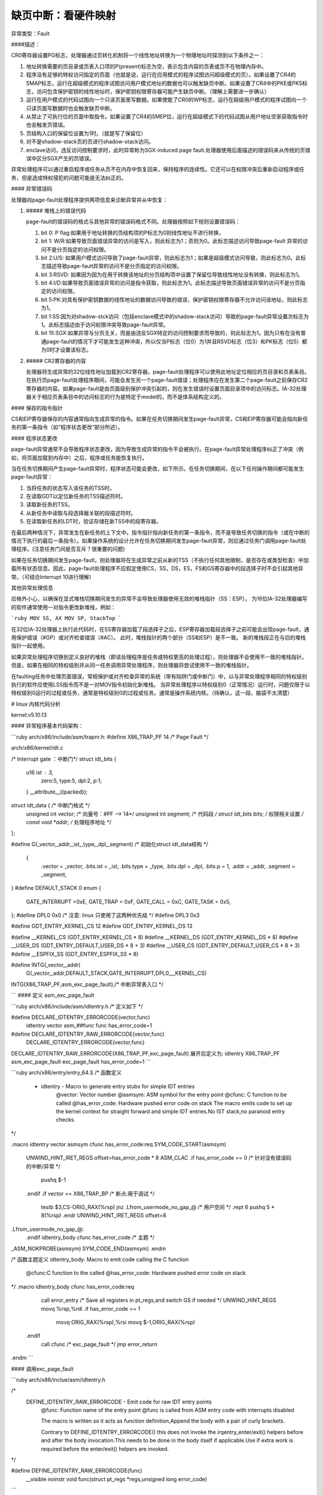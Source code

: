 缺页中断：看硬件映射
--------------------------
.. code-block:: c
   :caption: struct_task --> mm
   :emphasize-lines: 4,5
   :linenos:
   
   # 硬件（X86架构）

异常类型：Fault

####描述：

CR0寄存器设置PG标志，处理器通过页转化机制将一个线性地址转换为一个物理地址时探测到以下条件之一：

1. 地址转换需要的页目录或页表入口项的P(present)标志为空，表示包含内容的页表或页不在物理内存中。
2. 程序没有足够的特权访问指定的页面（也就是说，运行在应用模式的程序试图访问超级模式的页）。如果设置了CR4的SMAP标志，运行在超级模式的程序试图访问用户模式地址的数据也可以触发缺页中断。如果设置了CR4中的PKE或PKS标志，访问包含保护密钥的线性地址时，保护密钥权限寄存器可能产生缺页中断。（理解上需要进一步确认）
3. 运行在用户模式的代码试图向一个只读页面里写数据。如果使能了CR0的WP标志，运行在超级用户模式的程序试图向一个只读页面写数据时也会触发缺页中断。
4. 从禁止了可执行位的页面中取指令。如果设置了CR4的SMEP位，运行在超级模式下的代码试图从用户地址空家获取指令时也会触发页错误。
5. 页结构入口的保留位设置为1时。（就是写了保留位）
6. 对不是shadow-stack页的页进行shadow-stack访问。
7. enclave访问，违反访问控制要求时，此时异常称为SGX-induced page fault.处理器使用后面描述的错误码来从传统的页错误中区分SGX产生的页错误。

异常处理程序可以通过重启程序或任务从页不在内存中恢复回来，保持程序的连续性。它还可以在权限冲突后重新启动程序或任务，但是造成特权侵犯的问题可能是无法纠正的。

#### 异常错误码

处理器向page-fault处理程序提供两项信息来诊断异常并从中恢复：

1. ##### 堆栈上的错误代码

   page-fault的错误码的格式与其他异常的错误码格式不同。处理器按照如下规则设置错误码：

   1. bit 0: P flag:如果用于地址转换的页结构项的P标志为0则线性地址不进行转换，
   2. bit 1: W/R:如果导致页面错误异常的访问是写入，则此标志为1；否则为0。此标志描述访问导致page-fault 异常的访问不是分页指定的访问权限。
   3. bit 2:U/S:  如果用户模式访问导致了page-fault异常，则此标志为1；如果是超级模式访问导致，则此标志为0。此标志描述导致page-fault异常的访问不是分页指定的访问权限。 
   4. bit 3:RSVD:  如果因为因为在用于转换该地址的分页结构项中设置了保留位导致线性地址没有转换，则此标志为1。
   5. bit 4:I/D:如果导致页面错误异常的访问是指令获取，则此标志为1。此标志描述导致页面错误异常的访问不是分页指定的访问权限。
   6. bit 5:PK:对具有保护密钥数据的线性地址的数据访问导致的错误，保护密钥权限寄存器不允许访问该地址，则此标志为1。
   7. bit 1:SS:因为对shadow-stck访问（包括enclave模式中的shadow-stack访问）导致的page-fault异常设置次标志为1。此标志描述由于访问权限冲突导致page-fault异常。
   8. bit 15:SGX:如果异常与分页无关，而是由违反SGX特定的访问控制要求而导致的，则此标志为1。因为只有在没有普通page-fault的情况下才可能发生这种冲突，所以仅当P标志（位0）为1并且RSVD标志（位3）和PK标志（位5）都为0时才设置该标志。

2. ##### CR2寄存器的内容

   处理器将生成异常的32位线性地址加载到CR2寄存器。page-fault处理程序可以使用此地址定位相应的页目录和页表条目。在执行页page-fault处理程序期间，可能会发生另一个page-fault错误；处理程序应在发生第二个page-fault之前保存CR2寄存器的内容。如果page-fault是由页面级别保护冲突引起的，则在发生错误时设置页面目录项中的访问标志。IA-32处理器关于相应页表条目中的访问标志的行为是特定于model的，而不是体系结构定义的。 

#### 保存的指令指针

CS和EIP寄存器保存的内容通常指向生成异常的指令。如果在任务切换期间发生page-fault异常，CS和EIP寄存器可能会指向新任务的第一条指令（如“程序状态更改”部分所述）。

####  程序状态更改

page-fault异常通常不会导致程序状态更改，因为导致生成异常的指令不会被执行。在page-fault异常处理程序纠正了冲突（例如，将页面加载到内存中）之后，程序或任务能恢复执行。 

当在任务切换期间产生page-fault异常时，程序状态可能会更改，如下所示。在任务切换期间，在以下任何操作期间都可能发生page-fault异常：

1. 当将任务的状态写入该任务的TSS时。
2. 在读取GDT以定位新任务的TSS描述符时。
3. 读取新任务的TSS。
4. 从新任务中读取与段选择器关联的段描述符时。
5. 在读取新任务的LDT时，验证存储在新TSS中的段寄存器。

在最后两种情况下，异常发生在新任务的上下文中。指令指针指向新任务的第一条指令，而不是导致任务切换的指令（或在中断的情况下执行的最后一条指令）。如果操作系统的设计允许在任务切换期间发生page-fault异常，则应通过任务门调用page-fault处理程序。(注意任务门间是否互斥？很重要的问题)

如果在任务切换期间发生page-fautl，则处理器将在生成异常之前从新的TSS（不执行任何其他限制，是否存在或类型检查）中加载所有状态信息。因此，page-fault处理程序不应假定使用CS，SS，DS，ES，FS和GS寄存器中的段选择子时不会引起其他异常。（可结合Interrupt 10进行理解）

其他异常处理信息

应格外小心，以确保在显式堆栈切换期间发生的异常不会导致处理器使用无效的堆栈指针（SS：ESP）。 为16位IA-32处理器编写的软件通常使用一对指令更改新堆栈，例如：

```ruby
MOV SS, AX
MOV SP, StackTop
```

在32位IA-32处理器上执行此代码时，在SS寄存器加载了段选择子之后，ESP寄存器加载段选择子之前可能会出现page-fault，通用保护错误（#GP）或对齐检查错误（#AC）。  此时，堆栈指针的两个部分（SS和ESP）是不一致。 新的堆栈段正在与旧的堆栈指针一起使用。

如果异常处理程序切换到定义良好的堆栈（即该处理程序是任务或特权更高的处理过程），则处理器不会使用不一致的堆栈指针。 但是，如果在相同的特权级别并从同一任务调用异常处理程序，则处理器将尝试使用不一致的堆栈指针。

在faulting任务中处理页面错误，常规保护或对齐检查异常的系统（带有陷阱门或中断门）中，以与异常处理程序相同的特权级别执行的软件应使用LSS指令而不是一对MOV指令初始化新堆栈。 当异常处理程序以特权级别0（正常情况）运行时，问题仅限于以特权级别0运行的过程或任务，通常是特权级别0的过程或任务。通常是操作系统内核。（待确认，这一段，脑袋不太清楚）

# linux 内核代码分析

kernel:v5.10.13

#### 异常程序基本代码架构：

```ruby
arch/x86/include/asm/trapnr.h:
#define X86_TRAP_PF	14  /*  Page Fault */

arch/x86/kernel/idt.c

/* Interrupt gate ：中断门*/
struct idt_bits {
    u16	ist	: 3, 
    	zero:5,
    	type:5,
    	dpl:2,
    	p:1;
    } __attribute__((packed));

struct idt_data { /* 中断门格式 */
    unsigned int vector; /* 向量号：#PF --> 14*/
    unsigned int segment; /* 代码段 */
    struct idt_bits bits; /* 权限相关设置 */
    const void *addr; /* 处理程序地址 */
};

#define  G(\_vector,\_addr,\_ist,\_type,\_dpl,\_segment) \ /* 初始化struct idt_data结构 */

	{	\
		.vector = \_vector, \
		.bits.ist = \_ist, \
		.bits.type = \_type, \
		.bits.dpl = \_dpl, \
		.bits.p = 1,	\
		.addr = \_addr,	\
		.segment = \_segment,	\
}
#define DEFAULT_STACK 0
enum {
    	GATE_INTERRUPT =0xE,
    	GATE_TRAP = 0xF,
    	GATE_CALL = 0xC,
    	GATE_TASK = 0x5,
};
#define DPL0	0x0  /* 注意: linux 只使用了这两种优先级 */
#define DPL3 	0x3

#define GDT_ENTRY_KERNEL_CS	12
#define GDT_ENTRY_KERNEL_DS	13

#define __KERNEL_CS	(GDT_ENTRY_KERNEL_CS * 8)
#define __KERNEL_DS	(GDT_ENTRY_KERNEL_DS * 8)
#define __USER_DS	(GDT_ENTRY_DEFAULT_USER_DS * 8 + 3)
#define __USER_CS	(GDT_ENTRY_DEFAULT_USER_CS * 8 + 3)
#define __ESPFIX_SS	(GDT_ENTRY_ESPFIX_SS * 8)

#define INTG(_vector,_addr)
	G(_vector,_addr,DEFAULT_STACK,GATE_INTERRUPT,DPL0,__KERNEL_CS)
INTG(X86_TRAP_PF,asm_exc_page_fault);/* 中断异常表入口 */

```
#### 定义 asm_exc_page_fault

```ruby
arch/x86/include/asm/idtentry.h /* 定义如下 */

#define DECLARE_IDTENTRY_ERRORCODE(vector,func) \
	idtentry vector asm_##func func has_error_code=1

#define DECLARE_IDTENTRY_RAW_ERRORCODE(vector,func)	\
		DECLARE_IDTENTRY_ERRORCODE(vector,func)

DECLARE_IDTENTRY_RAW_ERRORCODE(X86_TRAP_PF,exc_page_fault)
展开后定义为:
idtentry X86_TRAP_PF asm_exc_page_fault  exc_page_fault has_error_code=1
```

```ruby
arch/x86/entry/entry_64.S
/* 函数定义
 * idtentry - Macro to generate entry stubs for simple IDT entries
     @vector: Vector number
     @asmsym: ASM symbol for the entry point
     @cfunc:  C function to be called
     @has_error_code: Hardware pushed error code on stack
     The macro emits code to set up the kernel context for straight forward and simple IDT entries.No IST stack,no paranoid entry checks. 
*/

.macro idtentry vector asmsym cfunc has_error_code:req
SYM_CODE_START(\asmsym)
	UNWIND_HINT_IRET_REGS offset=\has_error_code * 8
	ASM_CLAC
	.if \has_error_code == 0 /* 针对没有错误码的中断\/异常 */
		pushq $-1
	.endif
	.if \vector == X86_TRAP_BP /* 断点:用于调试 */
		testb $3,CS-ORIG_RAX(%rsp)
		jnz .Lfrom_usermode_no_gap_\@ /* 用户空间 */
		.rept 6
		pushq 5 * 8(%rsp)
		.endr
		UNWIND_HINT_IRET_REGS offset=8
.Lfrom_usermode_no_gap_\@:
	.endif
	idtentry_body \cfunc \has_error_code /* 主题 */
_ASM_NOKPROBE(\asmsym)
SYM_CODE_END(\asmsym)
.endm

/* 函数主题定义
idtentry_body: Macro to emit code calling the C function
         @cfunc:C function to the called
         @has_error_code:	Hardware pushed error code on stack
*/
.macro idtentry_body cfunc has_error_code:req
	call error_entry /* Save all registers in pt_regs,and switch GS if needed */
	UNWIND_HINT_REGS
	movq %rsp,%rdi
	.if \has_error_code == 1
		movq ORIG_RAX(%rsp),%rsi
		movq $-1,ORIG_RAX(%rsp)
      .endif
	call \cfunc /* exc_page_fault */
	jmp error_return
.endm		
```

#### 调用exc_page_fault

```ruby
arch/x86/inclue/asm/idtentry.h

/*
    DEFINE_IDTENTRY_RAW_ERRORCODE - Emit code for raw IDT entry points
        @func:	Function name of the entry point
        @func is called from ASM entry code with interrupts disabled
        
        The macro is written so it acts as function definition,Append the body with a pair of curly brackets.
           
        Contrary to DEFINE_IDTENTRY_ERRORCODE() this does not invoke the irqentry_enter/exit() helpers before and after the body invocation.This needs to be done in the body itself if applicable.Use if extra work is required before the enter\/exit() helpers are invoked.
*/

#define DEFINE_IDTENTRY_RAW_ERRORCODE(func)
	__visible noinstr void func(struct pt_regs *regs,unsigned long error_code)
```

```ruby
arch/x86/mm/fault.c

DEFINE_IDTENTRY_RAW_ERRORCODE(exc_page_fault) /* 函数展开如下：即最终执行函数*/
/* __visible noinstr void exc_page_fault(struct pt_regs *regs,unsigned long error_code) */
{
	unsigned long address = read_cr2();/* 产生page fault 的虚拟地址(线性地址?) */
	irqentry_state_t state;
	prefetchw(&current->mm->mmap_lock);
/*
	For KVM
*/
	if(kvm_handle_async_pf(regs,(u32)address))/* 这部分不做说明 */
		return;
/*
        Entry handling for valid #PF from kernel mode is slightly different:RCU is already watching and
            rcu_irq_enter() must not be invoked because a kernel fault on a user space address might sleep.
        In case the fault hit a RCU idle region the conditional entry code reenabled RCU to avoid subsequent wreckage which helps debugability.
*/
	state = irqentry_enter(regs);
    instrumentation_begin();
	handle_page_fault(regs,error_code,address);/* 函数主题 */
	instrumentation_end();
	irqentry_exit(regs,state);
}
```

#### 调用handle_page_fault：

```ruby
static __always_inline void handle_page_fault(struct pt_regs *regs,unsigned long error_code unsigned long address)
{
	trace_page_fault_entries(regs,error_code,address);
	if(unlikely(kmmio_fault(regs,address)))
		return;
	if(unlikely(fault_in_kernel_space(address))) {
		do_kern_addr_fault(regs,error_code,address);/* 主体:内核空间 */
	} else {
		do_user_addr_fault(regs,error_code,address); /* 主体:应用空间 */
		local_irq_disable();
	}
}
```
##### do_kern_addr_fault

```ruby
/*
    注意，内核处理部分，因为内核在满足某些要求时不存在换出的问题，具体分析如下。
*/
static void do_kern_addr_fault(struct pt_regs *regs,unsigned long hw_error_code,unsigned long address)
{
/*
        Protection keys exceptions only happen on user pages.We have no user pages in the kernel portion of the address spae,so do not expect them here.
*/
WARN_ON_ONCE(hw_error_code & X86_PF_PK);
/*
       Was the fault spurious,caused by lazy TLB invalidation?
*/
if(spurious_kernel_fault(hw_error_code,address))/* 虚拟#PF，这个要深入分析。 */
	return;
/*
        kprobes do not want to hook the spurious faults:
*/
if(kprobe_page_fault(regs,X86_TRAP_PF)) /* kprobe来处理page fault:这个要做实验，很重要 */
	return;
/*
        Note,despite being a "bad area",there are quite a few acceptable reasons to get here,such a erratum fixups and handling kernel code that can fault,like get_user().
        Do not take the mm semaphore here.If we fixup a prefetch fault we could otherwise deadlock;
*/
bad_area_nosemaphore(regs,hw_error_code,address);/* 进行详细处理 */
}
```
##### do_user_addr_fault

```ruby
/*
    用户空间,这部分是重点
*/
static inline void do_user_addr_fault(struct pt_regs *regs,unsigned long hw_error_code,unsigned long address)
{
	struct vm_area_struct *vma;
	struct task_struct *tsk;
	struct mm_struct *mm;/* 针对task_struct 的内存空间 */
	vm_fault_t fault;
	unsigned int flags = FAULT_FALG_DEFAULT;
	
	tsk = current;
	mm = tsk->mm;
	/*
        Kprobes do not want to hook the spurious faults: 
	*/
	if(unlikely(kprobe_page_fault(regs,X86_TRAP_PF)))
		return;
     /* 
        Reserved bits are never expected to be set on entries in the user portion of the page tables.
	*/
     if(unlikely(hw_error_code & X86_PF_RSVD))
         pgtable_bad(regs,hw_error_code,address)
	/* 
         If SMAP is on,check for invalid kernel(supervisor) access to user
             page in the user address space.The odd case here is WRUSS which,according to the preliminary documentation,does not respect
                 SMAP and will have the USER bit set so,in all cases,SMAP enforcement appears to be consistent whith the USER bit */
                     
	if(unlikely(cpu_feature_enabled(X86_FEATURE_SMAP) &&
		!(hw_error_code & X86_PF_USER) &&
		!(regs->flags & X86_EFLAGS_AC)))
	{
			bad_area_nosemaphore(regs,hw_error_code,address);
			return;
	}
	/*
            If we are in an interrupt,have no user context or are running 
        	in a region with pagefaults disabled then we must not take the fault
	*/      
	if(unlikely(faulthandler_disabled() || !mm)){
		bad_area_nosemaphore(regs,hw_error_code,address);
		return;
	}
	/*
            It is safe to allow irqs after cr2 has been saved and the vmalloc fault has been handled.
            User-mod eregisters count as a user access even for any potential system fault or CPU buglet
	*/
	if(user_mode(regs)) {
		local_irq_enable();
		flags |= FAULT_FLAG_USER;
	} else {
		if(regs->flags & X86_EFLAGS_IF)
			local_irq_enable();
	}
	perf_sw_event(PERF_COUNT_SW_PAGE_PAULTS,1,regs,address);
	if(hw_error_code & X86_PF_WRITE)
		flags |= FAULT_FLAG_WRITE;
	if(hw_error_code & X86_PF_INSTR)
		flags |= FAULT_FLAG_INSTRUCTION;
	/*
	 只描述X86_64:
        Faults in the vsyscall page might need emulation:...
        此处不作为重点进行分析
	*/
	if(is_vsyscall_vaddr(address)) {
		if(emulate_vsyscall(hw_error_code),regs,address))
			return;
	}
	/*
		保证正确处理顺序的措施
	*/
	
	if(unlikely(!mmap_read_trylock(mm))) {
		if(!user_mode(regs) && !search_exception_tables(regs->ip)) {
			/*
                Fault from code in kernel from which we do not expect faults.
			*/
			bad_area_nosemaphore(regs,hw_error_code,address);
			return;
		}
retry:
		mmap_read_lock(mm);
	} else {
	/*
            The above down_read_trylock() might have succeeded in which case we will have missed the might_sleep() from down_read():
	*/
		might_sleep();
	}
	vma = find_vma(mm,address); /* 处理主体:找到包含虚拟地址的内存空间 */
	if(unlikely(!vma)) {/* 不在进程地址空间中 */
		bad_area(regs,hw_error_code,address);
		return;
	}
	
	if(likely(vma->vm_start <= address)) /* 包含在空间中 */
		goto good_area;
	
	if(unlikely(!(vma->vm_flags & VM_GROWSDOWN))) {/* 此时 address < vm_start,若非向小增加,则出错. */
		bad_area(regs,hw_error_code,address);
		return;
	}
	
	if(unlikely(expand_stack(vma,address))) { /* 若非栈,则... */
		bad_area(regs,hw_error_code,address);
		return;
	}
	/*
            处理主题:Ok,we have a good vm_area for this memory access,so we can handle it ...
	*/
	
good_area:
	if(unlikely(access_error(hw_error_code,vma))) {/* 因为权限等错误引起的#PG */
		bad_area_access_error(regs,hw_error_code,address,vma);
		return;
	}
	/*
	*/
	fault = handle_mm_fault(vma,address,flags,regs);/* 处理主体 */
	/*
            Quick path to respond to signals
	*/
	if(fault_signal_pending(fault,regs)) {
		if(!user_mode(regs))
			no_context(regs,hw_error_code,address,SIGBUS,BUS_ADRERR);
		return;
	}
	/*
            If we need to retry the mmap_lock has already been released,and if there is fatal signal pending there 
        is no guarantee that we made any progress.Handle this case first.
	*/
	if(unlikely((fault & VM_FAULT_RETRY) && (flags & FAULT_FLAG_ALLOW_RETRY))) {
		flags |= FAULT_FLAG_TRIED;
		goto retry;
	}
	
	mmap_read_unlock(mm);
	if(unlikely(fault & VM_FAULT_ERROR)) {/* 错误处理 */
		mm_fault_error(regs,hw_error_code,address,fault);
		return;
	}
	check_v8086_mode(regs,address,tsk);
}
	
```
###### handle_mm_fault

```ruby
/*
    By the time we get here,we already hold the mm semaphore
	The mmap_lock may have been released depending on flags and our return value.See filemap_fault() and __lock_page_or_retry().
*/
vm_fault_t handle_mm_fault(struct vm_area_struct *vma,unsigned long address,unsigned int flags,struct pt_regs *regs)
{
	vm_fault_t ret;
	__set_current_state(TASK_RUNNING);
	count_vm_event(PGFAULT); /* 计数 */
	count_memcg_event_mm(vma->vm_mm,PGFAULT);
	/*
        do counter updates before entering really critical section
	*/
	check_sync_rss_stat(current); /* 统计数据更新 */
	if(!arch_vma_access_permitted(vma,flags & FAULT_FLAG_WRITE,flags & FAULT_FLAG_INSTRUCTION,flags & FAULT_FLAG_REMOTE))
		return VM_FAULT_SIGSEGV;
	/*
            Enable the memcg OOM handling for faults triggered in user space.Kernel faults are handled more gracefully.
	*/
	if(flags & FAULT_FLAG_USER)
		mem_cgroup_enter_user_fault();
        
	if(unlikely(is_vm_hugetlb_page(vma)))
		ret = hugetlb_fault(vma->vm_mm,vma,address,flags);/* 处理主体 */
	else
		ret = __handle_mm_fault(vma,address,falgs); /* 处理主体 */
        
	if(flags & FAULT_FLAG_USER) {
		mem_cgroup_exit_user_fault();
		/*
            The task may have entered a memcg OOM situation but if the allocation error was handled gracefully(no VM_FAULT_OOM),there is no need to kill anything.Just clean up the OOM state peacefully.
		*/
		if(task_in_memcg_oom(current) && !(ret & VM_FAULT_OOM))
			mem_cgroup_oom_synchronize(false);
	}
	
	mm_account_fault(regs,address,flags,ret);/* 统计信息更新 */
	
	return ret;
}
```
###### 调用__handle_mm_fault

```ruby
/*
    By the time we get here,we already hold the mm semaphore
	The mmap_lock may have been released depending on flags and our return value.See filemap_fault() and __lock_page_or_retry().
*/
static vm_fault_t __handle_mm_fault(struct vm_area_struct *vma,unsigned long address,unsigned int flags)
{
	struct vm_fault vmf = { /* 这个结构我们需要注意 */
		.vma = vma,
		.address = address & PAGE_MASK,
		.flags = flags,
		.pgoff = linear_page_index(vma,address);
		.gfp_mask = __get_fault_gfp_mask(vma),
	};
	unsigned int dirty = flags & FAULT_FLAG_WRITE;
	struct mm_struct *mm = vma->vm_mm;
	pgd_t *pgd;
	p4d_t *p4d;
	vm_fault_t ret;
	pgd = pgd_offset(mm,address);
	p4d = p4d_alloc(mm,pgd,address);
	if(!p4d)
		return VM_FAULT_OOM;
	vmf.pud = pud_alloc(mm,p4d,address);
	if(!vmf.pud)
		return VM_FAULT_OOM;
retry_pud:
	if(pud_none(*vmf.pud) && __transparent_hugepage_enabled(vma)) {
		ret = ceate_huge_pud(&vmf);
		if(!(ret & VM_FAULT_FALLBACK))
			return ret;
	} else {
		pud_t orig_pud = *vmf.pud;
		
		barrier();
		if(pud_trans_huge(orig_pud) || pud_devmap(orig_pud)) {
			/*
				*/
			if(dirty && !pud_write(orig_pud)) {
				ret = wp_huge_pud(&vmf,orig_pud);
				if(!(ret & VM_FAULT_FALLBACK))
					return ret;
			} else {
				huge_pud_set_accessed(&vmf,orig_pud);
				return 0;
			}
		}
	}
	vmf.pmd = pmd_alloc(mm,vmf.pud,address);
	if(!vmf.pmd)
		return VM_FAULT_OOM;
	/*
	*/
	if(pud_trans_unstable(vmf.pud))
		goto retry_pud;
	if(pmd_none(*vmf.pmd) && __transparent_hugepage_enabled(vma)) {
		ret = create_huge_pmd(&vmf);
		if(!(ret & VM_FAULT_FALLBACK))
			return ret;
	} else {
		pmd_t orig_pmd = *vmf.pmd;
		barrier();
		if(unlikely(is_swap_pmd(orig_pmd))) {
			VM_BUG_ON(thp_migration_supported() &&
				!is_pmd_migration_entry(orig_pmd));
			if(is_pmd_migration_entry(orig_pmd))
				pmd_migration_entry_wait(mm,vmf.pmd);
			return 0;
		}
		if(pmd_trans_huge(orig_pmd) || pmd_devmap(orig_pmd)) {
			if(pmd_protnone(orig_pmd) && vma_is_acessible(vma))
				return do_huge_pmd_numa_page(&vmf,orig_pmd);
			if(dirty && !pmd_write(orig_pmd)) {
				ret = wp_huge_pmd(&vmf,orig_pmd);
				if(!(ret & VM_FAULT_FALLBACK))
					return ret;
			} else {
				huge_pmd_set_accessed(&vmf,orig_pmd);
				return 0;
			}	
		}
	}
	return handle_pte_fault(&vmf);/* 处理主体 */
}
```
###### 调用handle_pte_fault

```ruby
/*
    By the time we get here,we already hold the mm semaphore
	The mmap_lock may have been released depending on flags and our return value.See filemap_fault() and __lock_page_or_retry().
*/
static vm_fault_t handle_pte_fault(struct vm_fault *vmf)
{
	pte_t entry;
	if(unlikely(pmd_none(*vmf->pmd))) {
	/*
	*/
		vmf->pte = NULL;
	} else {
	/* */
		if(pmd_devmap_trans_unstable(vmf->pmd))
			return 0;
		/*
		*/
		vmf->pte = pte_offset_map(vmf->pmd,vmf->address);
		vmf->orig_pte = *vmf->pte;
		/*
		*/
		barrier();
		if(pte_none(vmf->orig_pte)){
			pte_unmap(vmf->pte);
			vmf->pte = NULL;
		}
	}
	if(!vmf->pte){
		if(vma_is_anonymous(vmf->vma))
			return do_anonymous_page(vmf);/* 匿名映射:代码段,数据段,栈段: 第一次映射 */
		else
			return do_fault(vmf); /* 非匿名映射: 第一次映射*/
	}
	if(!pte_present(vmf->orig_pte))
		return do_swap_page(vmf); /* 交换分区部分 */
	if(pte_protnone(vmf->orig_pte) && vma_is_accessible(vmf->vma))
		return do_numa_page(vmf);/* */
	
	vmf->ptl = pte_lockptr(vmf->vma->vm_mm,vmf->pmd);
	spin_lock(vmf->ptl);
	entry = vmf->orig_pte;
	if(unlikely(!pte_same(*vmf->pte,entry))) {
		update_mmu_tlb(vmf->vma,vmf->address,vmf->pte);
		goto unlock;
	}
	
	if(vmf->flags & FAULT_FLAG_WRITE) {
		if(!pte_write(entry))
			return do_wp_page(vmf);
		entry = pte_mkdirty(entry);
	}
	entry = pte_mkyoung(entry);
	if(ptep_set_access_flags(vmf->vma,vmf->address,vmf->pte,entry,vmf->flags & FAULT_FLAG_WRITE)) {
		update_mmu_cache(vmf->vma,vmf->address,vmf->pte);
	} else {
	/* */
		if(vmf->flags & FAULT_FLAG_TRIED)
			goto unlock;
			/*
			*/
		if(vmf->flags & FAULT_FLAG_WRITE)
        	flush_tlb_fix_spurious_fault(vmf->vma,vmf->address);
	}
	
unlock:
	pte_unmap_unlock(vmf->pte,vmf->ptl);
	return 0;
}
```

```ruby
我们先看重要结构：
/*
	由pagefault处理程序填充，并传递给vma's的fault function句柄。vma's->fault负责返回一个以VM_FAULT_XX格式的位掩码标志，描述错误处理细节。
	MM层负责为页面分配填充gfp_mask，但是如果其实现需要不同的分配上下文，则故障处理程序可能会对其进行更改 。
	如果可能，应该使用pgoff来支持virtual_address。
*/
struct vm_fault {
	struct vm_area_struct *vma; /*目标VMA */
	unsigned ing flags; /* FAULT_FLAG_xxx 标志 */
	gfp_t gfp_mask; /*用于分配器的gfp掩码 */
	pgoff_t pgoff; /* 基于vma的逻辑页偏移 */
	unsigned long address; /* 产生错误的虚拟地址 */
	pmd_t *pmd; /* 与"address"对应的pmd项 */
	pud_t *pud; /* 与 "address"对应的pud项 */
	pte_t orig_pte; /* 发生错误时的PTE值 */
	struct page *cow_page; /* COW fault可能用的页处理程序 */
	struct page *page; /* 除非设置了VM_FAULT_NOPAGE（VM_FAULT_ERROR也暗示了这一点，如何理解？）,否则这个地方的->fault 处理程序应该返回一个页面*/
	/* 以下三个条目，仅在获取到ptl锁时才有效  */
	pte_t *pte; /*指向"address"对应的pte entry。如果页表没有分配，则为NULL。 */
	spinlock_t *ptl; /* 页表锁。
					 * 如果"pte"不为NULL，则保护页表，否则保护pmd。 */
	pgtable_t prealloc_pte; /* 预分配的PTE 页表。vm_ops->map_pages()从原子上下文调用alloc_set_pte()。

}
```

```ruby
下面看错误对应的处理方式：
!vmf->pte：第一次映射
		if(vma_is_anonymous(vmf->vma))
			return do_anonymous_page(vmf);/* 匿名映射 */
		else
			return do_fault(vmf); /* 文件映射 */
		分析：
!pte_present(vmf->orig_pte)：已经有PTE，如果只是不在内存，就在交换分区。
		do_swap_page(vmf);	
```

```ruby
do_anonymous_page(vmf): mm/memory.c
/*
    匿名映射
*/
static vm_fault_t do_anonymous_page(struct vm_fault *vmf)
{
	handle_userfault(vmf,VM_UFFD_MISSING);/* 分配页面 */
}
```

```ruby
do_fault(vmf): mm/memory.c
/*
    文件映射
*/
static vm_fault_t do_fault(struct vm_fault *vmf)
{
     !FAULT_FALG_WRITE:	do_read_fault(vmf);
     FAULT_FLAG_WRITE && (!VM_SHARED): do_cow_fault(vmf);
     FAULT_FALG_WRITE && VM_SHARED: do_shared_fault;
}
```

```ruby
do_swap_page(vmf)
/*
  顺便把交换分区给搞定了：
  交换分区应该做为文件系统处理吗？
  /proc/swaps
  mkswap /dev/...：将分区或文件创建成swap空间。
  
  kswapd 进程: mm/vmscan.c
  内存回收主要针对内存中的文件页面（file cache)和匿名页
  1：anon 匿名页内存主要回收手段是swap;
  2:file-backed的文件映射页，主要的释放手段是写回和清空。因为有硬盘文件对应，所以不走交换分区路径，直接写回，并清空内存（也就是说保存映射结构，但释放掉物理页）。 
*/
vm_fault_t do_swap_page(struct vm_fault *vmf)
{
	struct vm_area_struct *vma = vmf->vma;
	struct page *page = NULL,*swapcache;
	swp_entry_t entry;
	pte_t pte;
	int locked;
	int exclusive = 0;
	vm_fault_t ret = 0;
	void *shadow = NULL;

	entry = pte_to_swp_entry(vmf->orig_pte);
	delayacct_set_flag(DELAYACCT_PF_SWAPIN);
    page = lookup_swap_cache(entry,vma,vmf->address);
    swapcache = page;

}
```
#### 函数流程图

<pre><code class="language-mermaid">
graph TB
pgh0("asm_exc_page_fault") -->pgh1("exc_page_fault");
pgh1 --> pgh10("pre:上下文相关处理")
pgh10 --> pgh2("handle_page_fault");
pgh2 -."kmmio_fault:true".-> pgh20001("return")
pgh2-."kmmio_fault:false".-> pgh20002("fault_in_kernel_space")
pgh20002 -. "true:#PF发生在内核空间" .-> pgh20("do_kern_addr_fault:内核空间处理")
pgh20 -. "spurious fault" .-> pgh201("spurious_kernel_fault_check")
pgh20 -. "地址非法" .-> pgh202("bad_area_nosemaphore")
pgh202 -.-> pgh2020("is_f00f_bug")
pgh2020 -.-> pgh2021("no_context")
pgh2021 -.-> noc0("fixup_exception")
noc0 -."in_interrupt".-> noc1("return")
noc0 -."!in_interrupt".-> noc2("处理信号 SIGSEGV") -.-> noc3("return")
pgh2021 -.->noc4("!fixup_exception")
noc4 -."CONFIG_VMAP_STACK:stack overflow".->noc5("handle_stack_overflow")
noc5 -.->noc6("1:jmp 1b:kernel stack overflow:进入死循环:系统卡死")
noc4 -. "is_prefetch:" .-> noc8("return")
noc4 -. "is_errata93:" .-> noc9("return")
noc4 -. "CONFIG_EFI".-> noc10("efi_recover_from_page_fault")  -.-> noc11("oops")
noc4 -. "!CONFIG_EFI".->noc12("oops")
pgh2 -. "#PF发生在用户空间" .-> pgh21("do_user_addr_fault:用户空间处理")
pgh21 -."hw_error_code:合法缺页外的错误码".->pgh22("hw_error_code:处理")
pgh21 -."hw_error_code:缺页: 非进程空间：越界".-> pgh23("bad_area_acess_error:return")
pgh21 -."hw_error_code:缺页：vma进程空间内".->pgh24("handle_mm_fault")
pgh24 -.-> pgh25("__handle_mm_fault")
pgh25 -.-> pgh26("handle_pte_fault")
pgh26 -."匿名空间:无pte".->pgh27("do_anonymous_page")
pgh26 -."非匿名空间:无pte".->pgh28("do_fault")
pgh26 -."pte:!pte_present:交换空间".->pgh29("do_swap_page")
pgh2 --> pgh55("post:上下文处理:返回") --> pgh56("INTERRUPT_RETURN")
</code></pre>

#### 总结

以上是缺页中断的所有描述，针对linux 代码后期会完善所有注释，注意最终的页面分配，在内存部分进行整理。

